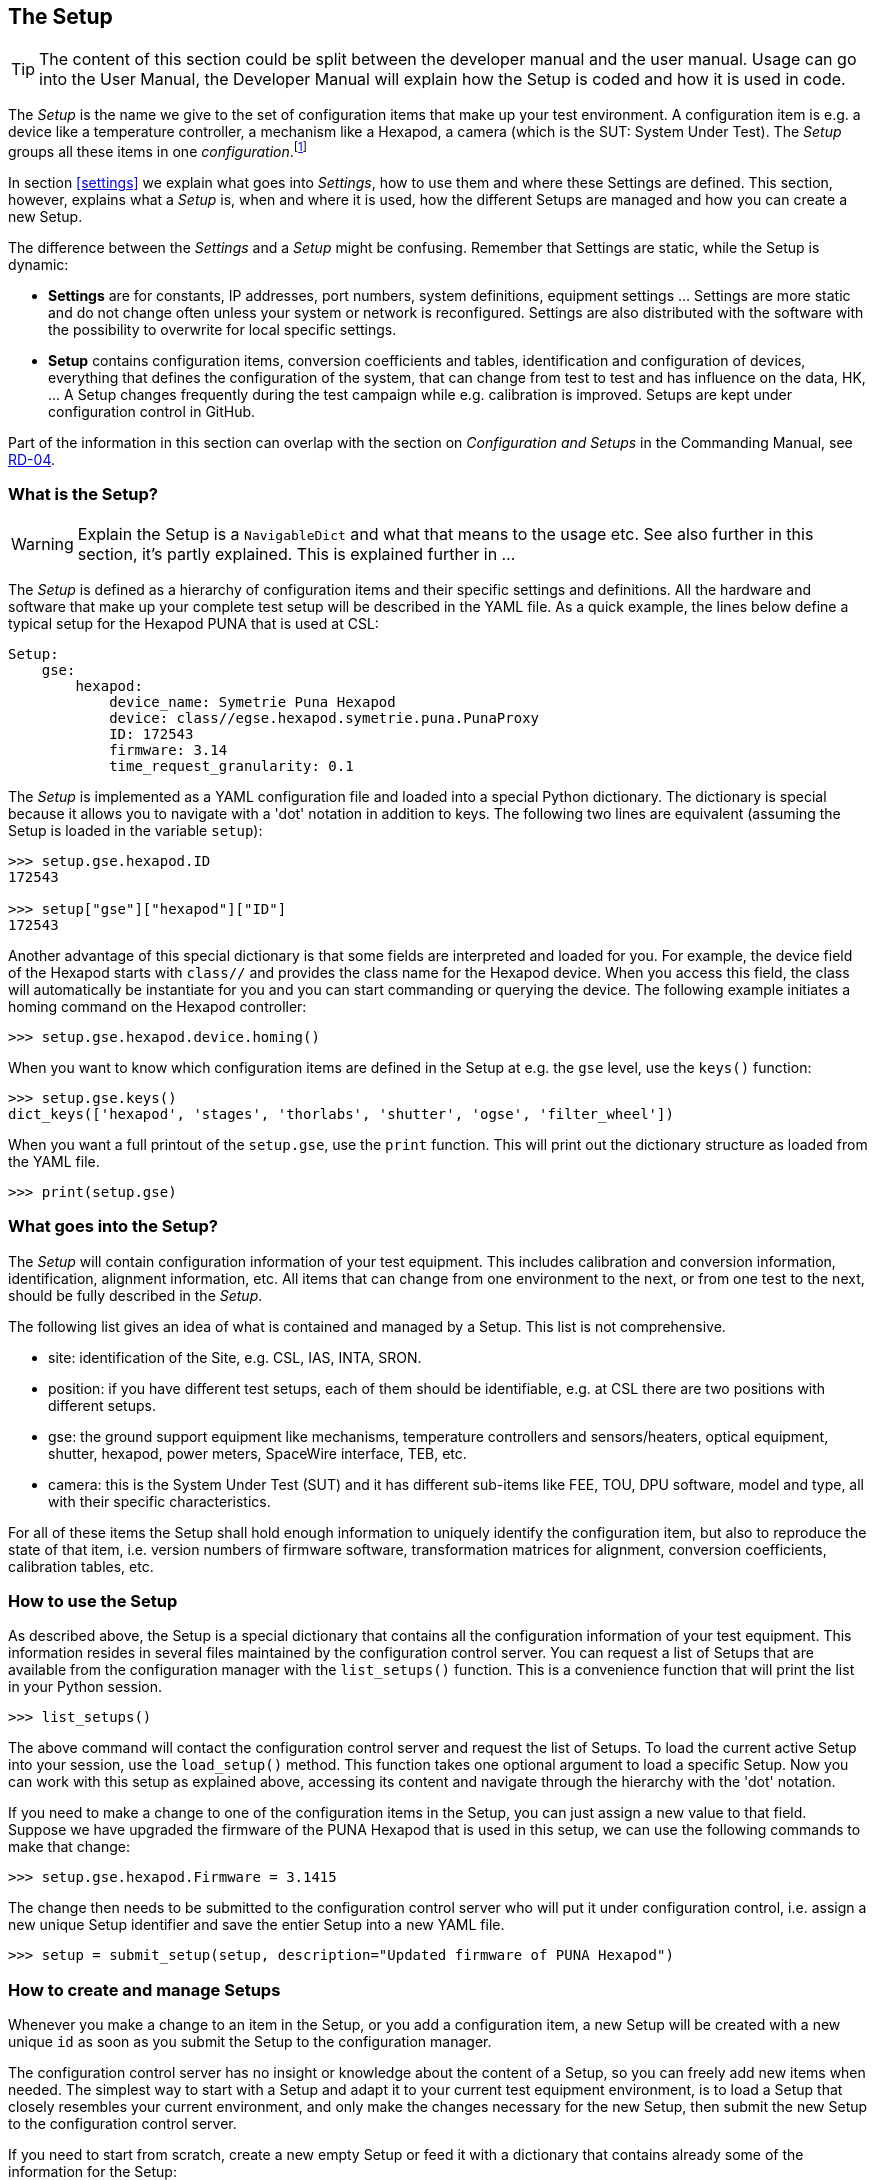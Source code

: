 [#the-setup]
== The Setup
:icons: font


TIP: The content of this section could be split between the developer manual and the user manual. Usage can go into the User Manual, the Developer Manual will explain how the Setup is coded and how it is used in code.

The __Setup__ is the name we give to the set of configuration items that make up your test environment. A configuration item is e.g. a device like a temperature controller, a mechanism like a Hexapod, a camera (which is the SUT: System Under Test). The __Setup__ groups all these items in one __configuration__.footnote:[Both __Setup__ and __configuration__ are overloaded words, if not clear from the context, I'll try to explain them when used.]

In section <<settings>> we explain what goes into _Settings_, how to use them and where these Settings are defined. This section, however, explains what a _Setup_ is, when and where it is used, how the different Setups are managed and how you can create a new Setup.

The difference between the _Settings_ and a _Setup_ might be confusing. Remember that Settings are static, while the Setup is dynamic:

* *Settings* are for constants, IP addresses, port numbers, system definitions, equipment settings ... Settings are more static and do not change often unless your system or network is reconfigured. Settings are also distributed with the software with the possibility to overwrite for local specific settings.

* *Setup* contains configuration items, conversion coefficients and tables, identification and configuration of devices, everything that defines the configuration of the system, that can change from test to test and has influence on the data, HK, ... A Setup changes frequently during the test campaign while e.g. calibration is improved. Setups are kept under configuration control in GitHub.

Part of the information in this section can overlap with the section on _Configuration and Setups_ in the Commanding Manual, see <<Reference Documents, RD-04>>.

===  What is the Setup?

WARNING: Explain the Setup is a `NavigableDict` and what that means to the usage etc. See also further in this section, it's partly explained.
This is explained further in ...

The __Setup__ is defined as a hierarchy of configuration items and their specific settings and definitions. All the hardware and software that make up your complete test setup will be described in the YAML file. As a quick example, the lines below define a typical setup for the Hexapod PUNA that is used at CSL:

[source]
----
Setup:
    gse:
        hexapod:
            device_name: Symetrie Puna Hexapod
            device: class//egse.hexapod.symetrie.puna.PunaProxy
            ID: 172543
            firmware: 3.14
            time_request_granularity: 0.1
----

The __Setup__ is implemented as a YAML configuration file and loaded into a special Python dictionary. The dictionary is special because it allows you to navigate with a 'dot' notation in addition to keys. The following two lines are equivalent (assuming the Setup is loaded in the variable `setup`):

[source]
----
>>> setup.gse.hexapod.ID
172543

>>> setup["gse"]["hexapod"]["ID"]
172543
----

Another advantage of this special dictionary is that some fields are interpreted and loaded for you. For example, the device field of the Hexapod starts with `class//` and provides the class name for the Hexapod device. When you access this field, the class will automatically be instantiate for you and you can start commanding or querying the device. The following example initiates a homing command on the Hexapod controller:

[source]
----
>>> setup.gse.hexapod.device.homing()
----
When you want to know which configuration items are defined in the Setup at e.g. the `gse` level, use the `keys()` function:

[source]
----
>>> setup.gse.keys()
dict_keys(['hexapod', 'stages', 'thorlabs', 'shutter', 'ogse', 'filter_wheel'])
----
When you want a full printout of the `setup.gse`, use the `print` function. This will print out the dictionary structure as loaded from the YAML file.

[source]
----
>>> print(setup.gse)
----

=== What goes into the Setup?

The __Setup__ will contain configuration information of your test equipment. This includes calibration and conversion information, identification, alignment information, etc. All items that can change from one environment to the next, or from one test to the next, should be fully described in the __Setup__.

The following list gives an idea of what is contained and managed by a Setup. This list is not comprehensive.

* site: identification of the Site, e.g. CSL, IAS, INTA, SRON.
* position: if you have different test setups, each of them should be identifiable, e.g. at CSL there are two positions with different setups.
* gse: the ground support equipment like mechanisms, temperature controllers and sensors/heaters, optical equipment, shutter, hexapod, power meters, SpaceWire interface, TEB, etc.
* camera: this is the System Under Test (SUT) and it has different sub-items like FEE, TOU, DPU software, model and type, all with their specific characteristics.

For all of these items the Setup shall hold enough information to uniquely identify the configuration item, but also to reproduce the state of that item, i.e. version numbers of firmware software, transformation matrices for alignment, conversion coefficients, calibration tables, etc.


=== How to use the Setup

As described above, the Setup is a special dictionary that contains all the configuration information of your test equipment. This information resides in several files maintained by the configuration control server. You can request a list of Setups that are available from the configuration manager with the `list_setups()` function. This is a convenience function that will print the list in your Python session.

[source]
----
>>> list_setups()
----
The above command will contact the configuration control server and request the list of Setups. To load the current active Setup into your session, use the `load_setup()` method. This function takes one optional argument to load a specific Setup. Now you can work with this setup as explained above, accessing its content and navigate through the hierarchy with the 'dot' notation.

If you need to make a change to one of the configuration items in the Setup, you can just assign a new value to that field. Suppose we have upgraded the firmware of the PUNA Hexapod that is used in this setup, we can use the following commands to make that change:

[source]
----
>>> setup.gse.hexapod.Firmware = 3.1415
----
The change then needs to be submitted to the configuration control server who will put it under configuration control, i.e. assign a new unique Setup identifier and save the entier Setup into a new YAML file.

[source]
----
>>> setup = submit_setup(setup, description="Updated firmware of PUNA Hexapod")
----

=== How to create and manage Setups

Whenever you make a change to an item in the Setup, or you add a configuration item, a new Setup will be created with a new unique `id` as soon as you submit the Setup to the configuration manager.

The configuration control server has no insight or knowledge about the content of a Setup, so you can freely add new items when needed. The simplest way to start with a Setup and adapt it to your current test equipment environment, is to load a Setup that closely resembles your current environment, and only make the changes necessary for the new Setup, then submit the new Setup to the configuration control server.

If you need to start from scratch, create a new empty Setup or feed it with a dictionary that contains already some of the information for the Setup:

[source]
----
>>> from egse.setup import Setup
>>> setup = Setup({"gse": {"hexapod": {"ID": 42, "name": "PUNA"}}})
>>> print(setup)
gse:
    hexapod:
        ID: 42
        name: PUNA
----
If you need to set the firmware version for the Hexapod controller.

[source]
----
>>> setup.gse.hexapod.firmware = "2020.07"
>>> print(setup)
gse:
    hexapod:
        ID: 42
        name: PUNA
        firmware: 2020.07
----
This way it is easy to update and maintain your Setup. When ready, submit to the configuration control server as shown above.

If you want to save your Setup temporarily on your local system, use the `to_yaml_file()` method of Setup. This will save the Setup in your working directory.

[source]
----
>>> setup.to_yaml_file(filename="SETUP-42-FIXED.yaml")
----

WARNING: The Setup is also available from the `GlobalState`, however, use this with care and only when there is no other means to get hold of the current Setup. The preferred way to make the current Setup available in a function is to pass a `setup` argument.

WARNING: Explain here how the user should submit a Setup from the client machine. That will send the Setup to the configuration manager and automatically push the new Setup to the GitHub repository provided the proper permissions are in place, i.e. a deploy key with write access. Where shall this be described?

